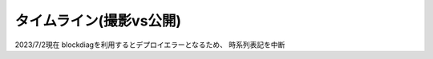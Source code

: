 タイムライン(撮影vs公開)
================================================================

2023/7/2現在
blockdiagを利用するとデプロイエラーとなるため、
時系列表記を中断

.. * ゆる言語学ラジオの公開時系列は実際の撮影順序とは異なっている。
.. * 視聴者pastaさんから「時系列ぐちゃぐちゃすぎ :doc:`/words/メメント` かよ」とのツッコミ
.. * 動画発言＋水野氏コミュニティ内発言を元に推測で作成
.. * 継続メンテするかは未定。
.. 
.. ゆる言語学ラジオ撮影時系列
.. ----------------------------------------------------
.. 
.. 
.. .. rubric:: 凡例
.. :言xx: ゆる言語学ラジオ
.. :コxx: ゆるコンピュータ科学ラジオ
.. 
.. 
.. .. blockdiag::
.. 
..   blockdiag {
..     orientation = portrait;
..     "20/12頃\n撮影1" ->
..     "21/1~2頃\n撮影2" ->
..     "21/3頃\n撮影3" ->
..     "21/3~4頃\n撮影4" ->
..     "21/3~4頃\n撮影5" ->
..     "21/5/20頃\nリモート" ->
..     "21/5~6頃\n撮影7" ->
..     "21/5~6頃\n撮影8" ->
..     "21/6/19\n撮影9" ->
..     "21/6/20\n撮影10" ->
..     "21/7/30\n撮影11" ->
..     "21/7/31\n撮影12" ->
..     "21/8頃\n奴隷13" ->
..     "21/9/26\n撮影14" ->
..     "21/9/27\n撮影15" ->
..     "21/10中旬\nリモート" ->
..     "21/11初旬\nスタジオ引越" ->
..     "21/11/20頃\n撮影16" ->
..     "21/11/20頃\n撮影17" ->
..     "21/11/27\n撮影18" ->
..     "21/12頃\nリモート" ->
..     "21/12/28\n撮影19" ->
..     "22/1/29\n撮影20" ->
..     "22/1/30\n撮影21" ->
..     "22/2/4\n遠隔ライブ" ->
..     "22/2/19\n撮影22" ->
..     "22/3/12\n下北沢イベント" ->
..     "22/3/17\nアワード受賞式" ->
..     "22/3/19\n撮影23" ->
..     "22/3/22\n東京FM出演" ->
..     "22/3/31\nnoteコラボ生放送" ->
..     "22/4/2\n撮影24" ->
..     "22/4/3\n撮影25" ->
..     "22/4/8\n朝ポキ収録" ->
..     "22/4/23\n撮影26" ->
..     "22/4/24\n撮影27" ->
..     "22/4/27\nドングリFMコラボ生配信" ->
..     "22/5/2-4\n撮影28" ->
..     "22/5/20\n阿佐ヶ谷ロフトA" ->
..     "22/5/21\nシュプールコラボ" ->
..     "22/5/22\n撮影29" ->
..     "22/6/2\nSFC講義" ->
..     "22/6/12\n撮影30" ->
..     "22/6/13\n撮影31" ->
..     "22/6/19\n撮影32" ->
..     "22/6/25\n東海高校" ->
..     "22/7/12-14\nいいかねPalette" ->
..     "22/7/23\n撮影33" ->
..     "22/7/24\n撮影34" ->
..     "22/8/27\n撮影35" ->
..     "22/8/28\n撮影36" ->
..     "22/9/14\n撮影37" ->
..     "22/9/15\n撮影38" ->
..     "22/10/5\n撮影39" ->
..     "22/10/8\n撮影40" ->
..     "22/10/9\n撮影41" ->
..     "22/10/22\n撮影42" ->
..     "22/10/23\n撮影43" ->
..     "22/10/28\n撮影44" ->
..     "22/10/29\n撮影45" ->
..     "22/11/12\n撮影46" ->
..     "22/11/13\n撮影47" ->
..     "22/12/1\n雑談コラボ" ->
..     "22/12/17\n撮影48" ->
..     "22/12/18\n撮影49" ->
..     "22/12/23\n誤植謝罪"  ->
..     "23/1/2\n発売延期謝罪" ->
..     "23/1/21\n撮影50"  ->
..     "23/1/22\n撮影51" ->
..     "23/2/12\n撮影52" ->
..     "23/2/25\n撮影53" ->
..     "23/2/26\n撮影54" ->
..     "23/3/10\n撮影55" ->
..     "23/3/25\n撮影56" ->
..     "23/3/26\n撮影57" ->
..     "23/4/20\n撮影58" ->
..     "23/4/30\n撮影59" ->
..     "23/5/6\n撮影60" ->
..     "23/5/21\n撮影61" ->
..     "23/5/27\n撮影62" ->
..     "23/5/28\n撮影63" ->
..     "23/6/3\n撮影64"
..     ;
..     group {
..       orientation = portrait
..       "20/12頃\n撮影1" ->
..       "21/3/11公開\n言1【言語学って何？】" ->
..       "21/3/13公開\n言2【言語がたくさんある理由】" ->
..       "21/3/15公開\n言3【ぷぢぃぱらのぷぴちょ】" ->
..       "21/3/16公開\n言4【部首】" ->
..       "21/3/17公開\n言5【英語は荒野行動！？】" ->
..       "21/3/20公開\n言6【名字】" ->
..       "21/3/21公開\n言7【雑談】" ;
..     }
..     group {
..       orientation = portrait
..       "21/1~2頃\n撮影2" ->
..       "21/3/21公開\n言8【カタルシス英文法_時制1】" ->
..       "21/3/22公開\n言9【カタルシス英文法_時制2】" ->
..       "21/3/23公開\n 言10【「象は鼻が長い」の謎1】" ->
..       "21/3/27公開\n言11【「象は鼻が長い」の謎2】" ->
..       "21/3/30公開\n言12【春とバネ、多義語】" ->
..       "21/4/13公開\n言14【「る・らる」】" ->
..       "21/4/20公開\n言15【後ろ省略多義語の世界】" ;
..     }
..     group {
..       orientation = portrait
..       "21/3頃\n撮影3" ->
..       "21/4/6公開\n言13【雑談長尺回】" ->
..       "21/4/24公開\n言16【ソシュール知ったかぶり講座1】" ->
..       "21/4/27公開\n言17【ソシュール知ったかぶり講座2】" ->
..       "21/5/1公開\n言18【ソシュール知ったかぶり講座3】" ->
..       "21/5/11公開\n言20【辞書物語1】" ->
..       "21/5/15公開\n言21【辞書物語2】" ->
..       "21/5/22公開\n言23【カタルシス英文法_助動詞_前半】" ->
..       "21/5/25公開\n言24【カタルシス英文法_助動詞_後半】" ->
..       "21/5/18公開\n言22【雑談コメント返し】" ->
..       "21/5/4公開\n言19【酔っぱらい雑談回_情報量】" ;
..     }
..     group {
..       orientation = portrait
..       "21/3~4頃\n撮影4" ->
..       "21/6/1公開\n26【語源辞典ぜんぶ読む】" ->
..       "21/6/22公開\n31【カタルシス英文法_仮定法1】" ->
..       "21/6/26公開\n32【カタルシス英文法_仮定法2】" ->
..       "21/6/12公開\n29【酔っぱらい雑談回】" ;
..     }
..     group {
..       orientation = portrait
..       "21/3~4頃\n撮影5" ->
..       "21/6/5公開\n言27【音象徴1】" ->
..       "21/6/8公開\n言28【音象徴2】" ->
..       "21/6/15公開\n言30【長尺雑談回】" ->
..       "21/6/29公開\n言33【うんちくしりとりパンクラチオン】" ;
..     }
..     group {
..       orientation = portrait
..       "21/5/20頃\nリモート" ->
..       "21/5/27公開\n言25【方言GP予告とアカデミズムの二次創作】" ;
..     }
..     group {
..       orientation = portrait
..       "21/5~6頃\n撮影7" ->
..       "21/7/3公開\n言34【ピダハン前編】" ->
..       "21/7/6公開\n言35【ピダハン後編】" ->
..       "21/7/13公開\n言37【助数詞1】" ->
..       "21/7/17公開\n言38【助数詞2】" ->
..       "21/7/20公開\n言39【助数詞3】" ->
..       "21/7/24公開\n言40【助数詞4】" ->
..       "21/7/27公開\n言41【振り返り雑談回】" ->
..       "21/9/4公開\n言52【雑談回】" ;
..     }
.. 
..     group {
..       orientation = portrait
..       "21/5~6頃\n撮影8" ->
..       "21/7/10公開\n言36【ミーム提案委員会】" ->
..       "21/8/10公開\n言45【何こいつキモナイト】" ->
..       "21/7/31公開\n言42【雑談コメント返し】" ->
..       "21/8/3公開\n言43【カタルシス英文法_文型1】" ->
..       "21/8/7公開\n言44【カタルシス英文法_文型2】" ;
..     }
..     group {
..       orientation = portrait
..       "21/6/19\n撮影9" ->
..       "21/8/14公開\n言46【数の発明1】" ->
..       "21/8/17公開\n言47【数の発明2】" ->
..       "21/8/21公開\n言48【数の発明3】" ->
..       "21/6/19ライブ\n記念ライブ【方言GP1】" ->
..       "21/11/18公開\nサポータ特典【難読漢字を水野がひたすら書く】" ;
..     }
..     group {
..       orientation = portrait
..       "21/6/20\n撮影10" ->
..       "21/8/28公開\n言50【オックスフォード英語大辞典1】" ->
..       "21/8/31公開\n言51【オックスフォード英語大辞典2】" ->
..       "21/9/7公開\n言53【うんちくエウレーカ】" ->
..       "21/10/28公開\n言68【OEDおもしろ単語1】" ->
..       "21/10/30公開\n言69【OEDおもしろ単語2】" ->
..       "21/11/2公開\n言70【OEDおもしろ単語3】" ->
..       "21/12/18公開\n言83【無限語源トーク1】" ->
..       "21/12/21公開\n言84【無限語源トーク2】" ;
..     }
..     group {
..       orientation = portrait
..       "21/7/30\n撮影11" ->
..       "21/8/24公開\n言49【書店コラボ告知】" ->
..       "21/9/11公開\n言54【サピア1】" ->
..       "21/9/14公開\n言55【サピア2】" ->
..       "21/9/18公開\n言56【サピア3】" ->
..       "21/9/21公開\n言57【サピア4】" ->
..       "21/9/25公開\n言58【雑談回】" ->
..       "21/9/28公開\n言59【雑談コメント返し】" ;
..     }
..     group {
..       orientation = portrait
..       "21/7/31\n撮影12" ->
..       "21/10/2公開\n言60【英米人名1】" ->
..       "21/10/5公開\n言61【英米人名2】" ->
..       "21/10/12公開\n言63【ゆるコンピュータ科学ラジオ1】" ->
..       "21/10/16公開\n言64【ゆるコンピュータ科学ラジオ2】" ->
..       "21/10/19公開\n言65【ゆるコンピュータ科学ラジオ3】" ->  
..       "21/10/23公開\n言66【ゆるコンピュータ科学ラジオ4】" ->
..       "21/11/6公開\n言71【ミーム提案委員会2】" ;
..     }
..     group {
..       orientation = portrait
..       "21/8頃\n奴隷13" ->
..       "21/11/9公開\n言72【奴隷合宿】" ->
..       "21/11/14公開\n言73【サポーターコミュニティ】" ->
..       "21/12/25公開\n言85【雑談回】" ->
..       "22/2/22公開\n言101【キショ奇書自慢選手権】" ;
..     }
..     group {
..       orientation = portrait
..       "21/9/26\n撮影14" ->
..       "21/10/26公開\n言67【今年の新語予想】" ->
..       "21/11/16公開\n言74【第二言語習得論1】" ->
..       "21/11/20公開\n言75【第二言語習得論2】" ->
..       "21/11/23公開\n言76【第二言語習得論3】" ->
..       "21/11/27公開\n言77【第二言語習得論4】" ->
..       "21/11/30公開\n言78【第二言語習得論5】" ->
..       "21/12/7公開\n言80【福田先生雑談回1】" ->
..       "21/12/11公開\n言81【福田先生雑談回2】" ;
..     }
..     group {
..       orientation = portrait
..       "21/9/27\n撮影15" ->
..       "21/10/9公開\n言62【文教堂フェア行ってきた】" ->
..       "22/1/4公開\n言87【うんちくエウレーカクイズ2】" ->
..       "22/2/8公開\n言97【うんちくエウレーカクイズ3】" ->
..       "22/4/12公開\n言115【うんちくウミガメ1】" ->
..       "22/1/11公開\n言89【「た」1】" ->
..       "22/1/15公開\n言90【「た」2】" ->
..       "22/1/18公開\n言91【「た」3】" ->
..       "22/1/22公開\n言92【「た」4】" ->
..       "22/1/25公開\n言93【「た」5】" ->
..       "22/1/29公開\n言94【「た」6】" ->
..       "22/2/1公開\n言95【雑談会】" ;
..     }
..     group {
..       orientation = portrait
..       "21/10中旬\nリモート" ->
..       "22/2/3限定公開\n特典:「た」振返り" ;
..     }
..     group {
..       orientation = portrait
..       "21/11初旬\nスタジオ引越" ;
..     }
..     group {
..       orientation = portrait
..       "21/11/20頃\n撮影16" ->
..       "22/12/4公開\n言79【忘年会ライブ告知】" ->
..       "22/2/5公開\n言96【お便り雑談回】" ->
..       "22/2/15公開\n言99【三上章1】" ->
..       "22/2/19公開\n言100【三上章2】" ->
..       "22/4/19公開\n言117【深読みおじフェス】" ;
..     }
..     group {
..       orientation = portrait
..       "21/11/20頃\n撮影17" ->
..       "22/1/1公開\nコ1【アルゴリズム1】" ->
..       "22/1/9公開\nコ2【アルゴリズム2】" ->
..       "22/1/16公開\nコ3【アルゴリズム3】" ->
..       "22/1/23公開\nコ4【雑談】" ->
..       "22/2/12公開\n言98【方言GP2】" ;
..     }
..     group {
..       orientation = portrait
..       "21/11/27\n撮影18" ->
..       "21/12/14公開\n言82【投票お願い】" ->
..       "22/1/1公開\n言86【新年雑談回】" ->
..       "22/3/1公開\n言103【ターゲット1900①】" ->
..       "22/3/5公開\n言104【公開収録】" ;
..     }
..     group {
..       orientation = portrait
..       "21/12頃\nリモート" ->
..       "22/2/2限定公開\n特典「た」補足回" ;
..     }
..     group {
..       orientation = portrait
..       "21/12/28\n撮影19" ->
..       "22/1/30公開\nコ5【サイト製作物語1】" ->
..       "22/2/6公開\nコ6【サイト製作物語2】" ->
..       "22/2/13公開\nコ7【サイト製作物語3】" ->
..       "22/2/20公開\nコ8【雑談回】" ->
..       "22/1/8公開\n言88【インテリ悪口パビリオン】" ->
..       "21/12/28ライブ\n忘年会ライブ【流行語大賞決定】" ;
..     }
..         group {
..       orientation = portrait
..       "22/1/29\n撮影20" ->
..       "22/2/27公開\nコ9【情報理論1】" ->
..       "22/3/6公開\nコ10【情報理論2】" ->
..       "22/4/10公開\nコ15【雑談回】" ->
..       "22/3/15公開\n言107【赤ちゃん1】"  ->
..       "22/3/19公開\n言108【赤ちゃん2】"  ->
..       "22/3/22公開\n言109【赤ちゃん3】"  ->
..       "22/3/26公開\n言110【赤ちゃん4】"  ->
..       "22/3/29公開\n言111【赤ちゃん5】"  ->
..       "22/3/8公開\n言105【銀の盾】" ->
..       "22/2/26公開\nPodcastWeekend" ;
..     }
..     group {
..       orientation = portrait
..       "22/1/30\n撮影21" ->
..       "22/4/2公開\n言112【赤ちゃん6】"  ->
..       "22/4/5公開\n言113【赤ちゃん7】"  ->
..       "22/4/9公開\n言114【赤ちゃん8】"  ->
..       "22/4/26公開\n言119【ターゲット1900②】"  ->
..       "22/3/13公開\nコ11【情報理論3】" ->
..       "22/3/20公開\nコ12【情報理論4】" ->
..       "22/3/27公開\nコ13【雑談回】" ;
..       }
..     group {
..       orientation = portrait
..       "22/2/4\n遠隔ライブ" ->
..       "22/2/11録画公開\n特典:「た」拡張" ;
..     }
..     group {
..       orientation = portrait
..       "22/2/19\n撮影22" ->
..       "22/4/3公開\nコ14【コンピュータ用語】" ->
..       "22/5/23公開\n言127【Dr.STONE】" ->
..       "22/2/6公開\n言102【物販告知】" ->
..       "22/3/12公開\n言106【相席食堂】" ->
..       "22/4/30公開\n言120【ゲーム7days…】" ;
..     }
..     group {
..       orientation = portrait
..       "22/3/12\n下北沢イベント" ->
..       "22/3/12ライブ\n【サバイブ会議】" ;
..     }
..     group {
..       orientation = portrait
..       "22/3/17\nアワード受賞式" ->
..       "22/3/17ライブ\n【授賞式直後】" ;
..     }
..     group {
..       orientation = portrait
..       "22/3/19\n撮影23" ->
..       "22/4/16公開\n言116【祝ビジネス書100冊】" ->
..       "22/4/23公開\n言118【サンジョルディ】" ->
..       "22/5/10公開\n言123【カタルシス英文法_準動詞1】" -> 
..       "22/5/14公開\n言124【カタルシス英文法_準動詞2】" ->
..       "22/5/17公開\n言125【カタルシス英文法_準動詞3】" ->
..       "22/5/21公開\n言126【物販振返り】" -> 
..       "22/7/16公開\n言119【ターゲット1900③】"
..       ;
..     }
..     group {
..       orientation = portrait
..      "22/3/31\nnoteコラボ生放送" ->
..      "22/3/31ライブ\nYoutubeライブ" ->
..      "22/4/23公開\nnoteコラボ" ;
..     }    
..     group {
..       orientation = portrait
..       "22/4/2\n撮影24" ->
..       "22/7/12公開\n言141【公開収録2】" ;
..     }
..     group {
..       orientation = portrait
..       "22/4/3\n撮影25" ->
..       "22/5/28公開\n言128【語源クイズ1】" ->
..       "22/4/17公開\nコ16【NW1】" ->
..       "22/4/24公開\nコ17【NW2】" ->
..       "22/5/1公開\nコ18【NW3】" ->
..       "22/5/3公開\n言121【うんちくエウレーカクイズ4】" ->
..       "22/6/11公開\n言132【うんちくエウレーカクイズ5】" ->
..       "22/7/23公開\n言144【うんちくエウレーカクイズ6】" ->
..       "22/8/16公開\n言151【うんちくエウレーカクイズ7】" ->
..       "22/10/8公開\n言166【うんちくエウレーカクイズ9】"
..       ;
..     }
..     group {
..       orientation = portrait
..       "22/4/8\n朝ポキ収録" ->
..       "22/4/18公開\n朝ポキ×ゆる言1" ->
..       "22/4/19公開\n朝ポキ×ゆる言2" ->
..       "22/4/20公開\n朝ポキ×ゆる言3" ->
..       "22/4/21公開\n朝ポキ×ゆる言4" ;
..     }
..     group {
..       orientation = portrait
..       "22/4/23\n撮影26" ->
..       "22/5/7公開\n言122【告知回】" ->
..       "22/5/15公開\nコ20【半導体1】" ->
..       "22/5/22公開\nコ21【半導体2】" ->
..       "22/6/14公開\n言133【赤ちゃん動詞1】" ->
..       "22/6/18公開\n言134【赤ちゃん動詞2】" ->
..       "22/6/21公開\n言135【赤ちゃん形容詞】" ->
..       "22/6/21公開\n言136【赤ちゃんオノマトペ】" ->
..       "22/5/8公開\nコ19【雑談回】"  ;
..     }
..     group {
..       orientation = portrait
..       "22/4/24\n撮影27" ->
..       "22/5/29公開\nコ22【半導体3】" ->
..       "22/6/5公開\nコ23【半導体4】" ->
..       "22/6/12公開\nコ24【半導体雑談】" ->
..       "22/6/19公開\nコ25【失敗たとえの森】" ->
..       "22/7/9公開\n言140【赤ちゃんアワード】" ->
..       "22/8/2公開\n言147【赤ちゃん言語以外】" ->
..       "22/8/23公開\n言153【ターゲット1900④】"
..       ;
..     }
..     group {
..       orientation = portrait
..       "22/5/2-4\n撮影28" ->
..       "22/5/31公開\n言129【慶雲館雑談】" ->
..       "22/7/19公開\n言143【生成文法チャレンジ】" ->
..       "22/7/26公開\n言145【食の話】" ->
..       "22/6/4公開\n言130【官能小説雑談】"
..       ;
..     }
..     group {
..       orientation = portrait
..       "22/5/22\n撮影29" ->
..       "22/7/5公開\n言139【通販開始告知】"->
..       "22/6/7公開\n言131【ゆる学徒ハウス告知】" ->
..       "22/9/24公開\n言162【公開収録3】"
..       ;
..     }
..     group {
..       orientation = portrait
..       "22/6/12\n撮影30" ->
..       "22/9/3公開\n言156【何こいつキモナイト2】" ->
..       "22/9/6公開\n言157【ことわざ1】" ->
..       "22/9/6公開\n言158【ことわざ2】" ->
..       "22/9/13公開\n言159【ことわざ3】" ->
..       "22/6/26公開\nコ26【銀の弾】" ->
..       "22/7/3公開\nコ27【情報隠蔽】" ->
..       "22/7/10公開\nコ28【リファクタリング】" ->
..       "22/7/17公開\nコ29【収録後】"
..       ;
..     }
..     group {
..       orientation = portrait
..       "22/6/13\n撮影31" ->
..       "22/9/17公開\n言160【ことわざ4】" ->
..       "22/10/4公開\n言165【ターゲット1900⑤】" ->
..       "22/7/31公開\nコ31【コンピュータ用語2】" ->
..       "22/8/20公開\n言152【ゲーム実況2】" ->
..       "22/9/27公開\n言163【ゲーム実況3】" 
..       ;
..     }
..     group {
..       orientation = portrait
..       "22/6/2\nSFC講義" ->
..       "22/8/6公開\n言148【SFC講義】"
..       ;
..     }
..     group {
..       orientation = portrait
..       "22/6/19\n撮影32" ->
..       "22/7/24公開\nコ30【サメの夏2】" ->
..       "22/6/28公開\n言137【今井先生1】" ->
..       "22/7/2公開\n言138【今井先生2】" ->
..       "22/8/9公開\n言149【今井先生雑談】"
..       ;
..     }
..     group {
..       orientation = portrait
..       "22/7/12-14\nいいかねPalette" ->
..       "22/7/30公開\n言146【積本精霊流し】"
..       ;
..     }
..     group {
..       orientation = portrait
..       "22/7/23\n撮影33" ->
..       "22/10/11公開\n言167【生成文法1】" ->
..       "22/10/15公開\n言168【生成文法2】" ->
..       "22/10/18公開\n言169【生成文法3】" ->
..       "22/10/22公開\n言170【生成文法4】" ->
..       "22/10/25公開\n言171【生成文法雑談回】" ->
..       "22/10/29公開\n言172【ガチ言語学】" ->
..       "22/11/1公開\n言173【言語学者あるある】"
..       ;
..     }
..     group {
..       orientation = portrait
..       "22/7/24\n撮影34" ->
..       "22/8/7公開\nコ32【チューリング1】" ->
..       "22/8/14公開\nコ33【チューリング2】" ->
..       "22/8/21公開\nコ34【チューリング3】" ->
..       "22/8/28公開\nコ35【チューリング4】" ->
..       "22/9/4公開\nコ36【チューリング雑談】" ->
..       "22/11/8公開\n言175【奴隷合宿】"
..       ;
..     }
..     group {
..       orientation = portrait
..       "22/6/25\n東海高校" ->
..       "22/8/27公開\n言154【うんちくエウレーカクイズ8】"
..       ;
..     }
..     group {
..       orientation = portrait
..       "22/8/27\n撮影35" ->
..       "22/8/30公開\n言155【ゆる学徒ハウス】" ->
..       "22/9/11公開\nコ37【マークアップ1】" ->
..       "22/9/18公開\nコ38【マークアップ2】" ->
..       "22/9/25公開\nコ39【マークアップ3】" ->
..       "22/10/2公開\nコ40【マークアップ4】" 
..       ;
..     }
..     group {
..       orientation = portrait
..       "22/8/28\n撮影36" ->
..       "22/9/20公開\n言161【忘年会2022告知】" ->
..       "22/10/9公開\nコ41【マークアップ5】"  ->
..       "22/12/27公開\n言189【公開撮影4】" 
..       ;
..     }
..     group {
..       orientation = portrait
..       "22/9/14\n撮影37" ->
..       "22/10/1公開\n言164【ゆる学徒ハウス撮影秘話】" ->
..       "22/12/17公開\n言185【おたより回】"
..       ;
..     }
..     group {
..       orientation = portrait
..       "22/9/15\n撮影38" ->
..       "22/10/16公開\nコ42【Google1】" ->
..       "22/10/23公開\nコ43【Google2】" ->
..       "22/12/10公開\n言184【ターゲット⑥】" ->
..       "23/1/10公開\n言193【発音1】" ->
..       "23/1/14公開\n言194【発音2】"
..       ;
..     }
..     group {
..       orientation = portrait
..       "22/10/5\n撮影39" ->
..       "23/1/17公開\n言195【奴隷合宿in沖縄】" 
..       ;
..     }
..     group {
..       orientation = portrait
..       "22/10/8\n撮影40" ->
..       "22/11/15公開\n言177【韓国語1】" ->
..       "22/11/19公開\n言178【韓国語2】" ->
..       "22/11/26公開\n言180【言語10選】" ->
..       "22/11/29公開\n言181【おしゃれ論文】" ->
..       "22/12/13公開\n言185【ゲーム実況4】"
..       ;
..     }
..     group {
..       orientation = portrait
..       "22/10/9\n撮影41" ->
..       "22/10/30公開\nコ44【見積り1】" ->
..       "22/11/06公開\nコ45【見積り2】" ->
..       "22/11/13公開\nコ46【見積り3】" ->
..       "22/11/20公開\nコ47【お便り読む回】" ->
..       "22/11/05公開\n言174【ビブリオバトル】" ->
..       "22/12/20公開\n言187【手話1】" ->
..       "22/12/24公開\n言188【手話2】" 
..       ;
..     }
..     group {
..       orientation = portrait
..       "22/10/22\n撮影42" ->
..       "22/12/06公開\n言183【公開収録4】" ->
..       "23/01/07公開\n言192【うんちくエウレーカクイズ10】" ->
..       "23/03/04公開\n言208【うんちくウミガメ2】"  ->
..       "23/05/02公開\n言226【うんちくエウレーカクイズ11】"
.. 
..     ;
..     }
..     group {
..       orientation = portrait
..       "22/10/23\n撮影43" ->
..       "22/11/27公開\nコ48【データ構造1】" ->
..       "22/12/04公開\nコ49【データ構造2】" ->
..       "23/01/03公開\n言191【アブダクション】"
..     ;
..     }
..     group {
..       orientation = portrait
..       "22/10/28\n撮影44" ->
..       "22/11/12公開\n言176【出張ラジオ】" 
..     ;
..     }
..     group {
..       orientation = portrait
..       "22/10/29\n撮影45" ->
..       "22/11/22公開\n言179【出張ラジオ】" 
..     ;
..     }
..     group {
..       orientation = portrait
..       "22/11/12\n撮影46" ->
..       "22/12/03公開\n言182【執筆裏話】" ->
..       "22/12/03公開\n限定【言語沼特典動画】" ->
..       "22/12/11公開\nコ50【ピアリング戦記1】" ->
..       "22/12/18公開\nコ51【ピアリング戦記2】" ->
..       "23/1/31公開\n言199【創造的誤読】"
..     ;
..     }
..     group {
..       orientation = portrait
..       "22/11/13\n撮影47" ->
..       "22/12/25公開\nコ52【年問題1】" ->
..       "22/12/31公開\n言190【大晦日雑談】" ->
..       "23/01/01公開\nコ53【年問題2】" ->
..       "23/01/15公開\nコ55【共通試験】" ->
..       "23/02/04公開\n言200【語源クイズ2】"
..     ;
..     }
..     group {
..       orientation = portrait
..       "22/12/17\n撮影48" ->
..       "23/01/21公開\n言196【日国1】" ->
..       "23/04/01公開\n言217【ウソマスター】" ->
..       "23/04/04公開\n言218【コラボ感想】" 
..     ;
..     }
..     group {
..       orientation = portrait
..       "22/12/18\n撮影49" ->
..       "23/01/08公開\nコ54【おたより】" ->
..       "23/01/22公開\nコ56【量子コンピュータ1】" ->
..       "23/01/29公開\nコ57【量子コンピュータ2】" ->
..       "23/02/05公開\nコ58【量子コンピュータ3】" ->
..       "23/02/12公開\nコ59【量子コンピュータ4】" ->
..       "23/01/24公開\n言197【日国2】" ->
..       "23/01/28公開\n言198【日国3】" ->
..       "23/03/07公開\n言209【ターゲット⑦】" 
..     ;
..     }
..     group {
..       orientation = portrait
..       "23/1/21\n撮影50" ->
..       "23/2/11公開\n言202【食レポ1】" ->
..       "23/2/14公開\n言203【食レポ2】" ->
..       "23/2/19公開\nコ60【QR1】" ->
..       "23/2/26公開\nコ61【QR2】" ->
..       "23/1/21ライブ\n流行語大賞2023" 
..     ;
..     }
..     group {
..       orientation = portrait
..       "23/1/22\n撮影51" ->
..       "23/2/18公開\n言204【食レポ3】" ->
..       "23/2/22公開\n言205【食レポ4】" ->
..       "23/2/25公開\n言206【食レポ5】" ->
..       "23/2/28公開\n言207【レトリック辞典】" ->
..       "23/3/5公開\nコ62【QR3】" ->
..       "23/2/7公開\n言201【カレー買ってください】" 
..     ;
..     }
..     group {
..       orientation = portrait
..       "23/2/12\n撮影52" ->
..       "23/3/11公開\n言210【日本酒雑談】" ->
..       "23/3/12公開\nコ63【効果雑談野郎】" ->
..       "23/3/15公開\n言211【考え事雑談】" ->
..       "23/3/18公開\n言212【リメイク1】" ->
..       "23/3/22公開\n言213【リメイク2】" ->
..       "23/3/25公開\n言214【リメイク3】" ->
..       "23/3/28公開\n言215【リメイク後雑談】" ->
..       "23/4/29公開\n言225【あいみょん雑談】"
..     }
..     ;
..     group {
..       orientation = portrait
..       "23/2/25\n撮影53" ->
..       "23/3/19公開\nコ64【パラダイムシフト1】" ->
..       "23/4/11公開\n言220【ミーム提案委員会3】" ->
..       "23/6/13公開\n言237【させていただく1】" ->
..       "23/6/17公開\n言238【させていただく2】"
..     }
..     ;
..     group {
..       orientation = portrait
..       "23/2/26\n撮影54" ->
..       "23/3/26公開\nコ65【パラダイムシフト2】" ->
..       "23/4/18公開\n言222【ムラブリ1】" ->
..       "23/4/22公開\n言223【ムラブリ2】" ->
..       "23/6/20公開\n言239【させていただく3】" ->
..       "23/6/24公開\n言240【させていただく4】" ->
..       "23/6/27公開\n言241【させていただく5】"
..     }
..     ;
..     group{
..       orientation = portrait
..       "23/3/10\n撮影55" ->
..       "23/3/29公開\n言語216【学徒カフェ告知】" ->
..       "23/4/2公開\nコ66【パラダイムシフト3】" ->
..       "23/4/9公開\nコ67【パラダイムシフト4】" ->
..       "23/4/16公開\nコ68【パラダイムシフト5】" ->
..       "23/4/8公開\n言219【言語沼発売】" ->
..       "23/4/15公開\n言220【公開収録5広告コピー】" ->
..       "23/5/13公開\n言229【ゾミア1】" ->
..       "23/5/16公開\n言230【ゾミア2】" ->
..       "23/5/20公開\n言231【ゾミア3】" 
..     }
..     ;
..     group{
..       orientation = portrait
..       "23/3/25\n撮影56" ->
..       "23/4/30公開\nコ70【人工知能1】" ->
..       "23/5/7公開\nコ71【人工知能2】"
..     }
..     ;
..     group{
..       orientation = portrait
..       "23/3/26\n撮影57" ->
..       "23/4/23公開\nコ69【失敗たとえの森2】" ->
..       "23/5/6公開\n言227【喜怒哀楽単語1】" ->
..       "23/5/9公開\n言228【喜怒哀楽単語2】" ->
..       "23/5/31公開\n言234【辞書with堀田先生】" ->
..       "23/5/14公開\nコ72【人工知能3】"
..     }
..     ;
..     group{
..       orientation = portrait
..       "23/4/20\n撮影58" ->
..       "23/6/6公開\n言235【バリューブックス見学】" ->
..       "23/6/10公開\n言236【キショ奇書インディ・ジョーンズ】"
..     }
..     ;
..     group{
..       orientation = portrait
..       "23/4/30\n撮影59" ->
..       "23/5/21公開\nコ73【おたより回】" ->
..       "23/5/28公開\nコ74【ノイマン1】" ->
..       "23/6/4公開\nコ75【ノイマン2】" ->
..       "23/6/11公開\nコ76【ノイマン3】" ->
..       "23/6/18公開\nコ77【ノイマン雑談】" ->
..       "23/5/23公開\n言232【雑談回】"
..     }
..     ;
..     group{
..       orientation = portrait
..       "23/5/6\n撮影60" ->
..       "23/5/27公開\n言233【公開収録】"
..     }
..     ;
..     group{
..       orientation = portrait
..       "23/5/21\n撮影61" ->
..       "23/7/1公開\n言242【紀伊國屋書店コラボ】"
..     }
..     ;
..     group{
..       orientation = portrait
..       "23/5/28\n撮影63" ->
..       "23/6/25公開\nコ78【ネット失敗談】" ->
..       "23/7/02公開\nコ79【暗号1】"
..     }
..     ;
..     group{
..       orientation = portrait
..       "23/6/3\n撮影64" ->
..       "23/6/3ライブ\nライブ【言語沼オーディオブック】"
..     }
..     ;
..   }

.. 2月17日名古屋大学
.. 3/10 撮影https://twitter.com/yuru_mizuno/status/1634240167723798533
.. 3/25 歳時記に関する撮影　https://twitter.com/yuru_mizuno/status/1639159236382064641
.. 3/26 堀田先生ゲスト？　https://twitter.com/chariderryu/status/1640177011514839040
.. 4月21日に長野県のバリューブックス倉庫内で収録
.. 高田先生との収録は4\29(土)予定
.. 5/6 公開収録
.. 6/1 慶應義塾大学の川原繁人先生